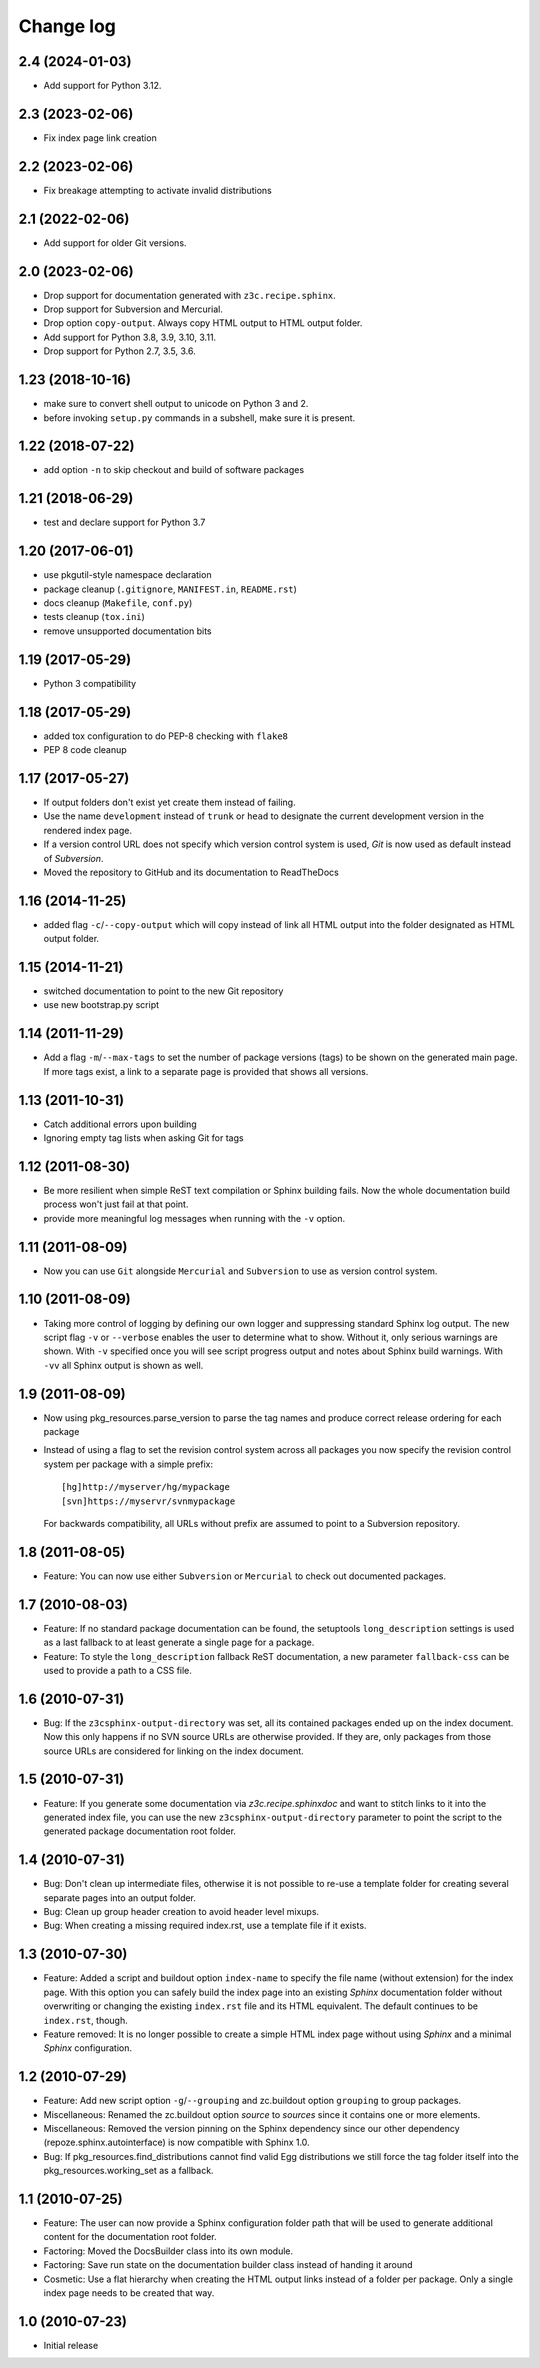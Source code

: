 Change log
==========

2.4 (2024-01-03)
----------------

- Add support for Python 3.12.


2.3 (2023-02-06)
----------------

- Fix index page link creation


2.2 (2023-02-06)
----------------

- Fix breakage attempting to activate invalid distributions


2.1 (2022-02-06)
----------------

- Add support for older Git versions.


2.0 (2023-02-06)
----------------

- Drop support for documentation generated with ``z3c.recipe.sphinx``.

- Drop support for Subversion and Mercurial.

- Drop option ``copy-output``. Always copy HTML output to HTML output folder.

- Add support for Python 3.8, 3.9, 3.10, 3.11.

- Drop support for Python 2.7, 3.5, 3.6.


1.23 (2018-10-16)
-----------------
- make sure to convert shell output to unicode on Python 3 and 2.
- before invoking ``setup.py`` commands in a subshell, make sure
  it is present.


1.22 (2018-07-22)
-----------------
- add option ``-n`` to skip checkout and build of software packages


1.21 (2018-06-29)
-----------------
- test and declare support for Python 3.7


1.20 (2017-06-01)
-----------------
- use pkgutil-style namespace declaration
- package cleanup (``.gitignore``, ``MANIFEST.in``, ``README.rst``)
- docs cleanup (``Makefile``, ``conf.py``)
- tests cleanup (``tox.ini``)
- remove unsupported documentation bits


1.19 (2017-05-29)
-----------------
- Python 3 compatibility


1.18 (2017-05-29)
-----------------
- added tox configuration to do PEP-8 checking with ``flake8``
- PEP 8 code cleanup


1.17 (2017-05-27)
-----------------
- If output folders don't exist yet create them instead of failing.
- Use the name ``development`` instead of ``trunk`` or ``head`` to
  designate the current development version in the rendered index page.
- If a version control URL does not specify which version control
  system is used, `Git` is now used as default instead of `Subversion`.
- Moved the repository to GitHub and its documentation to ReadTheDocs


1.16 (2014-11-25)
-----------------
- added flag ``-c``/``--copy-output`` which will copy instead of link
  all HTML output into the folder designated as HTML output folder.


1.15 (2014-11-21)
-----------------
- switched documentation to point to the new Git repository
- use new bootstrap.py script


1.14 (2011-11-29)
-----------------
- Add a flag ``-m``/``--max-tags`` to set the number of package
  versions (tags) to be shown on the generated main page. If more
  tags exist, a link to a separate page is provided that shows all
  versions.


1.13 (2011-10-31)
-----------------
- Catch additional errors upon building
- Ignoring empty tag lists when asking Git for tags


1.12 (2011-08-30)
-----------------
- Be more resilient when simple ReST text compilation or 
  Sphinx building fails. Now the whole documentation build 
  process won't just fail at that point.
- provide more meaningful log messages when running with 
  the ``-v`` option.


1.11 (2011-08-09)
-----------------
- Now you can use ``Git`` alongside ``Mercurial`` and 
  ``Subversion`` to use as version control system.


1.10 (2011-08-09)
-----------------
- Taking more control of logging by defining our own logger and
  suppressing standard Sphinx log output. The new script flag 
  ``-v`` or ``--verbose`` enables the user to determine what to 
  show. Without it, only serious warnings are shown. With ``-v``
  specified once you will see script progress output and notes 
  about Sphinx build warnings. With ``-vv`` all Sphinx output 
  is shown as well.


1.9 (2011-08-09)
----------------
- Now using pkg_resources.parse_version to parse the tag names and 
  produce correct release ordering for each package
- Instead of using a flag to set the revision control system 
  across all packages you now specify the revision control system 
  per package with a simple prefix::

    [hg]http://myserver/hg/mypackage
    [svn]https://myservr/svnmypackage

  For backwards compatibility, all URLs without prefix are assumed 
  to point to a Subversion repository.


1.8 (2011-08-05)
----------------
- Feature: You can now use either ``Subversion`` or ``Mercurial``
  to check out documented packages.


1.7 (2010-08-03)
----------------
- Feature: If no standard package documentation can be found, 
  the setuptools ``long_description`` settings is used as a 
  last fallback to at least generate a single page for a package.

- Feature: To style the ``long_description`` fallback ReST 
  documentation, a new parameter ``fallback-css`` can be used to 
  provide a path to a CSS file.


1.6 (2010-07-31)
----------------
- Bug: If the ``z3csphinx-output-directory`` was set, all its 
  contained packages ended up on the index document. Now this 
  only happens if no SVN source URLs are otherwise provided.
  If they are, only packages from those source URLs are 
  considered for linking on the index document.


1.5 (2010-07-31)
----------------
- Feature: If you generate some documentation via 
  `z3c.recipe.sphinxdoc` and want to stitch links to it 
  into the generated index file, you can use the new 
  ``z3csphinx-output-directory`` parameter to point the script 
  to the generated package documentation root folder.


1.4 (2010-07-31)
----------------
- Bug: Don't clean up intermediate files, otherwise it is not 
  possible to re-use a template folder for creating several
  separate pages into an output folder.

- Bug: Clean up group header creation to avoid header level
  mixups.

- Bug: When creating a missing required index.rst, use a 
  template file if it exists.


1.3 (2010-07-30)
----------------
- Feature: Added a script and buildout option ``index-name`` to 
  specify the file name (without extension) for the index page.
  With this option you can safely build the index page into an 
  existing `Sphinx` documentation folder without overwriting 
  or changing the existing ``index.rst`` file and its HTML 
  equivalent. The default continues to be ``index.rst``, though.

- Feature removed: It is no longer possible to create a simple HTML
  index page without using `Sphinx` and a minimal `Sphinx` 
  configuration.


1.2 (2010-07-29)
----------------
- Feature: Add new script option ``-g``/``--grouping`` and zc.buildout 
  option ``grouping`` to group packages.

- Miscellaneous: Renamed the zc.buildout option `source` to `sources`
  since it contains one or more elements.

- Miscellaneous: Removed the version pinning on the Sphinx dependency 
  since our other dependency (repoze.sphinx.autointerface) is now 
  compatible with Sphinx 1.0.

- Bug: If pkg_resources.find_distributions cannot find valid
  Egg distributions we still force the tag folder itself into the 
  pkg_resources.working_set as a fallback.


1.1 (2010-07-25)
----------------
- Feature: The user can now provide a Sphinx configuration folder 
  path that will be used to generate additional content for the 
  documentation root folder.

- Factoring: Moved the DocsBuilder class into its own module.

- Factoring: Save run state on the documentation builder class 
  instead of handing it around

- Cosmetic: Use a flat hierarchy when creating the HTML output links
  instead of a folder per package. Only a single index page needs to 
  be created that way.


1.0 (2010-07-23)
----------------
- Initial release
